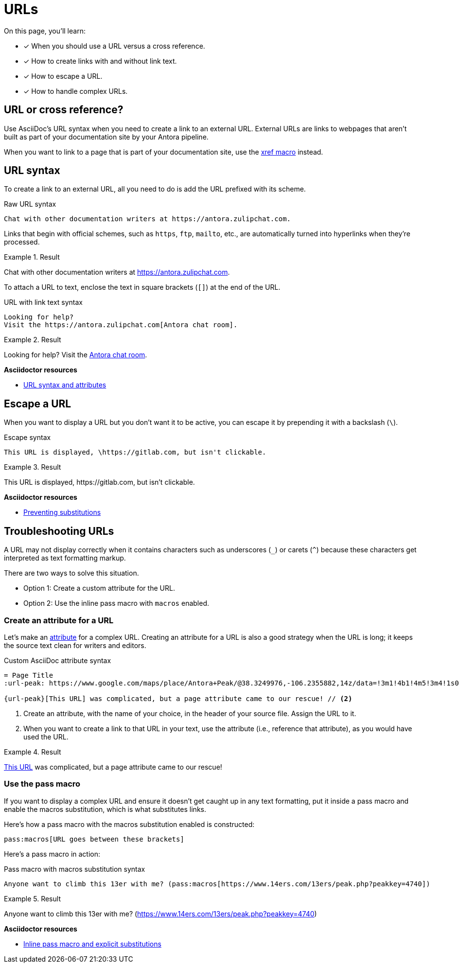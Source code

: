 = URLs
:underscore: _
// URLs
:url-adoc-manual: https://asciidoctor.org/docs/user-manual
:url-url: {url-adoc-manual}/#url
:url-prevent-subs: {url-adoc-manual}/#preventing-substitutions
:url-inline-pass: {url-adoc-manual}/#inline-pass-macro-and-explicit-substitutions
:url-peak: https://www.google.com/maps/place/Antora+Peak/@38.3249976,-106.2355882,14z/data=!3m1!4b1!4m5!3m4!1s0x871572433f469bd7:0xd2bdf15e615cd269!8m2!3d38.3249994!4d-106.2180786!5m1!1e4

On this page, you'll learn:

* [x] When you should use a URL versus a cross reference.
* [x] How to create links with and without link text.
* [x] How to escape a URL.
* [x] How to handle complex URLs.

== URL or cross reference?

Use AsciiDoc's URL syntax when you need to create a link to an external URL.
External URLs are links to webpages that aren't built as part of your documentation site by your Antora pipeline.

When you want to link to a page that is part of your documentation site, use the xref:page:page-id.adoc#xref-macro[xref macro] instead.

[#url-syntax]
== URL syntax

To create a link to an external URL, all you need to do is add the URL prefixed with its scheme.

.Raw URL syntax
[source]
Chat with other documentation writers at https://antora.zulipchat.com.

Links that begin with official schemes, such as `https`, `ftp`, `mailto`, etc., are automatically turned into hyperlinks when they're processed.

.Result
====
Chat with other documentation writers at https://antora.zulipchat.com.
====

To attach a URL to text, enclose the text in square brackets (`[]`) at the end of the URL.

.URL with link text syntax
[source]
----
Looking for help?
Visit the https://antora.zulipchat.com[Antora chat room].
----

.Result
====
Looking for help?
Visit the https://antora.zulipchat.com[Antora chat room^].
====

.*Asciidoctor resources*
* {url-url}[URL syntax and attributes^]

== Escape a URL

When you want to display a URL but you don't want it to be active, you can escape it by prepending it with a backslash (`\`).

.Escape syntax
[source]
----
This URL is displayed, \https://gitlab.com, but isn't clickable.
----

.Result
====
This URL is displayed, \https://gitlab.com, but isn't clickable.
====

.*Asciidoctor resources*
* {url-prevent-subs}[Preventing substitutions^]

== Troubleshooting URLs

A URL may not display correctly when it contains characters such as underscores (`{underscore}`) or carets (`{caret}`) because these characters get interpreted as text formatting markup.

There are two ways to solve this situation.

[no-bullet]
* Option 1: Create a custom attribute for the URL.
* Option 2: Use the inline pass macro with `macros` enabled.

[#create-custom-attribute]
=== Create an attribute for a URL

Let's make an xref:page:define-and-modify-attributes.adoc#custom-attribute[attribute] for a complex URL.
Creating an attribute for a URL is also a good strategy when the URL is long; it keeps the source text clean for writers and editors.

.Custom AsciiDoc attribute syntax
[source]
----
= Page Title
:url-peak: https://www.google.com/maps/place/Antora+Peak/@38.3249976,-106.2355882,14z/data=!3m1!4b1!4m5!3m4!1s0x871572433f469bd7:0xd2bdf15e615cd269!8m2!3d38.3249994!4d-106.2180786!5m1!1e4 // <1>

{url-peak}[This URL] was complicated, but a page attribute came to our rescue! // <2>
----
<1> Create an attribute, with the name of your choice, in the header of your source file.
Assign the URL to it.
<2> When you want to create a link to that URL in your text, use the attribute (i.e., reference that attribute), as you would have used the URL.

.Result
====
{url-peak}[This URL^] was complicated, but a page attribute came to our rescue!
====

=== Use the pass macro

If you want to display a complex URL and ensure it doesn't get caught up in any text formatting, put it inside a pass macro and enable the macros substitution, which is what substitutes links.

Here's how a pass macro with the macros substitution enabled is constructed:

[source]
----
pass:macros[URL goes between these brackets]
----

Here's a pass macro in action:

.Pass macro with macros substitution syntax
[source]
----
Anyone want to climb this 13er with me? (pass:macros[https://www.14ers.com/13ers/peak.php?peakkey=4740])
----

.Result
====
Anyone want to climb this 13er with me? (pass:macros[https://www.14ers.com/13ers/peak.php?peakkey=4740])
====

.*Asciidoctor resources*
* {url-inline-pass}[Inline pass macro and explicit substitutions^]
